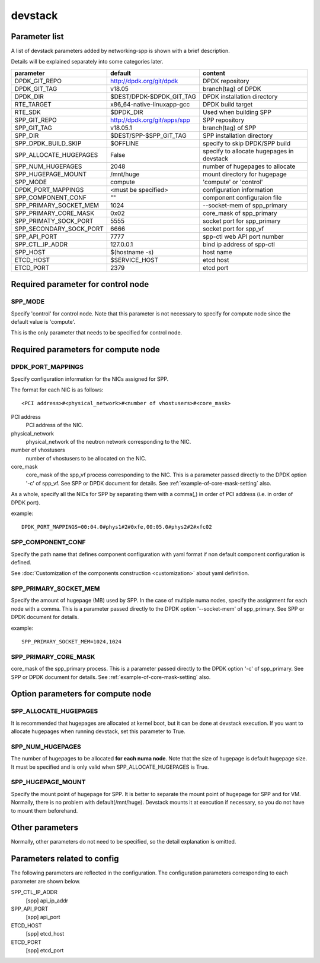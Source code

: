 ========
devstack
========

Parameter list
--------------

A list of devstack parameters added by networking-spp is shown with a brief description.

Details will be explained separately into some categories later.

+-------------------------+------------------------------+-------------------------------------------+
| parameter               | default                      | content                                   |
+=========================+==============================+===========================================+
| DPDK_GIT_REPO           | http://dpdk.org/git/dpdk     | DPDK repository                           |
+-------------------------+------------------------------+-------------------------------------------+
| DPDK_GIT_TAG            | v18.05                       | branch(tag) of DPDK                       |
+-------------------------+------------------------------+-------------------------------------------+
| DPDK_DIR                | $DEST/DPDK-$DPDK_GIT_TAG     | DPDK installation directory               |
+-------------------------+------------------------------+-------------------------------------------+
| RTE_TARGET              | x86_64-native-linuxapp-gcc   | DPDK build target                         |
+-------------------------+------------------------------+-------------------------------------------+
| RTE_SDK                 | $DPDK_DIR                    | Used when building SPP                    |
+-------------------------+------------------------------+-------------------------------------------+
| SPP_GIT_REPO            | http://dpdk.org/git/apps/spp | SPP repository                            |
+-------------------------+------------------------------+-------------------------------------------+
| SPP_GIT_TAG             | v18.05.1                     | branch(tag) of SPP                        |
+-------------------------+------------------------------+-------------------------------------------+
| SPP_DIR                 | $DEST/SPP-$SPP_GIT_TAG       | SPP installation directory                |
+-------------------------+------------------------------+-------------------------------------------+
| SPP_DPDK_BUILD_SKIP     | $OFFLINE                     | specify to skip DPDK/SPP build            |
+-------------------------+------------------------------+-------------------------------------------+
| SPP_ALLOCATE_HUGEPAGES  | False                        | specify to allocate hugepages in devstack |
+-------------------------+------------------------------+-------------------------------------------+
| SPP_NUM_HUGEPAGES       | 2048                         | number of hugepages to allocate           |
+-------------------------+------------------------------+-------------------------------------------+
| SPP_HUGEPAGE_MOUNT      | /mnt/huge                    | mount directory for hugepage              |
+-------------------------+------------------------------+-------------------------------------------+
| SPP_MODE                | compute                      | 'compute' or 'control'                    |
+-------------------------+------------------------------+-------------------------------------------+
| DPDK_PORT_MAPPINGS      | <must be specified>          | configuration information                 |
+-------------------------+------------------------------+-------------------------------------------+
| SPP_COMPONENT_CONF      | ""                           | component configuraion file               |
+-------------------------+------------------------------+-------------------------------------------+
| SPP_PRIMARY_SOCKET_MEM  | 1024                         | --socket-mem of spp_primary               |
+-------------------------+------------------------------+-------------------------------------------+
| SPP_PRIMARY_CORE_MASK   | 0x02                         | core_mask of spp_primary                  |
+-------------------------+------------------------------+-------------------------------------------+
| SPP_PRIMATY_SOCK_PORT   | 5555                         | socket port for spp_primary               |
+-------------------------+------------------------------+-------------------------------------------+
| SPP_SECONDARY_SOCK_PORT | 6666                         | socket port for spp_vf                    |
+-------------------------+------------------------------+-------------------------------------------+
| SPP_API_PORT            | 7777                         | spp-ctl web API port number               |
+-------------------------+------------------------------+-------------------------------------------+
| SPP_CTL_IP_ADDR         | 127.0.0.1                    | bind ip address of spp-ctl                |
+-------------------------+------------------------------+-------------------------------------------+
| SPP_HOST                | $(hostname -s)               | host name                                 |
+-------------------------+------------------------------+-------------------------------------------+
| ETCD_HOST               | $SERVICE_HOST                | etcd host                                 |
+-------------------------+------------------------------+-------------------------------------------+
| ETCD_PORT               | 2379                         | etcd port                                 |
+-------------------------+------------------------------+-------------------------------------------+

Required parameter for control node
-----------------------------------

SPP_MODE
++++++++

Specify 'control' for control node. Note that this parameter is not necessary
to specify for compute node since the default value is 'compute'.

This is the only parameter that needs to be specified for control node.

Required parameters for compute node
------------------------------------

DPDK_PORT_MAPPINGS
++++++++++++++++++

Specify configuration information for the NICs assigned for SPP.

The format for each NIC is as follows::

  <PCI address>#<physical_network>#<number of vhostusers>#<core_mask>

PCI address
  PCI address of the NIC.

physical_network
  physical_network of the neutron network corresponding to the NIC.

number of vhostusers
  number of vhostusers to be allocated on the NIC.

core_mask
  core_mask of the spp_vf process corresponding to the NIC.
  This is a parameter passed directly to the DPDK option '-c' of spp_vf.
  See SPP or DPDK document for details.
  See :ref:`example-of-core-mask-setting` also.

As a whole, specify all the NICs for SPP by separating them with a comma(,)
in order of PCI address (i.e. in order of DPDK port).

example::

  DPDK_PORT_MAPPINGS=00:04.0#phys1#2#0xfe,00:05.0#phys2#2#xfc02

SPP_COMPONENT_CONF
++++++++++++++++++

Specify the path name that defines component configuration with yaml
format if non default component configuration is defined.

See :doc:`Customization of the components construction <customization>`
about yaml definition.

SPP_PRIMARY_SOCKET_MEM
++++++++++++++++++++++

Specify the amount of hugepage (MB) used by SPP. In the case of multiple
numa nodes, specify the assignment for each node with a comma.
This is a parameter passed directly to the DPDK option '--socket-mem' of
spp_primary. See SPP or DPDK document for details.

example::

  SPP_PRIMARY_SOCKET_MEM=1024,1024

SPP_PRIMARY_CORE_MASK
+++++++++++++++++++++

core_mask of the spp_primary process. This is a parameter passed
directly to the DPDK option '-c' of spp_primary.
See SPP or DPDK document for details.
See :ref:`example-of-core-mask-setting` also.

Option parameters for compute node
----------------------------------

SPP_ALLOCATE_HUGEPAGES
++++++++++++++++++++++

It is recommended that hugepages are allocated at kernel boot, but it
can be done at devstack execution. If you want to allocate hugepages
when running devstack, set this parameter to True.

SPP_NUM_HUGEPAGES
+++++++++++++++++

The number of hugepages to be allocated **for each numa node**.
Note that the size of hugepage is default hugepage size.
It must be specified and is only valid when SPP_ALLOCATE_HUGEPAGES is True.

SPP_HUGEPAGE_MOUNT
++++++++++++++++++

Specify the mount point of hugepage for SPP. It is better to separate
the mount point of hugepage for SPP and for VM. Normally, there is
no problem with default(/mnt/huge). Devstack mounts it at execution
if necessary, so you do not have to mount them beforehand.

Other parameters
----------------

Normally, other parameters do not need to be specified, so the
detail explanation is omitted.

Parameters related to config
----------------------------

The following parameters are reflected in the configuration.
The configuration parameters corresponding to each parameter
are shown below.

SPP_CTL_IP_ADDR
  [spp] api_ip_addr

SPP_API_PORT
  [spp] api_port

ETCD_HOST
  [spp] etcd_host

ETCD_PORT
  [spp] etcd_port

